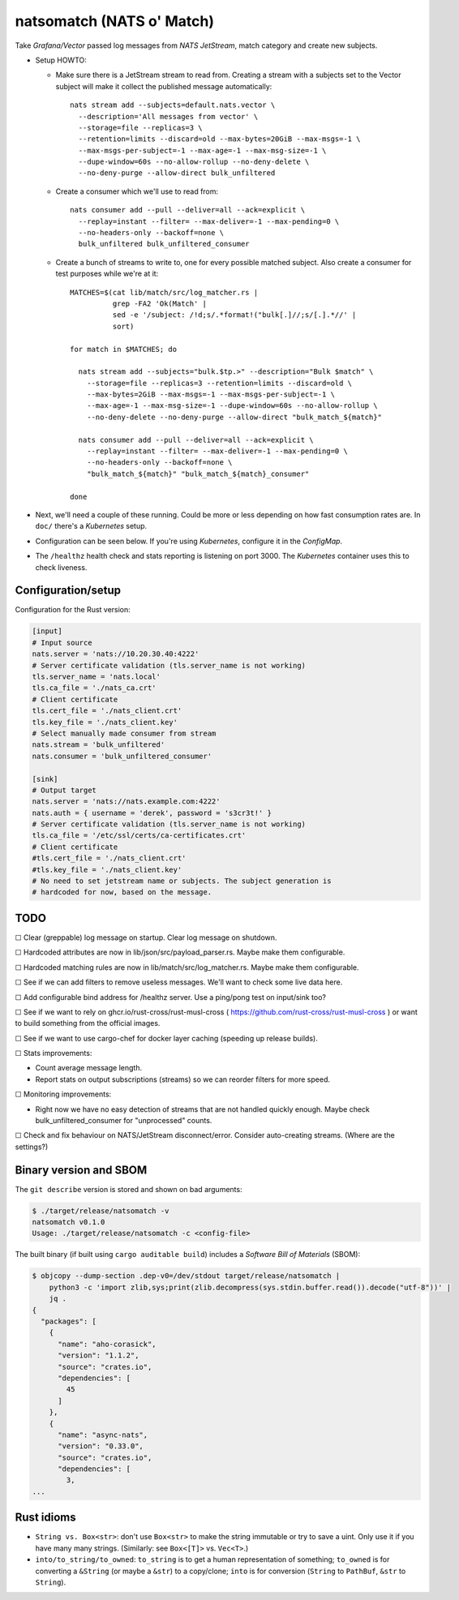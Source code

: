 natsomatch (NATS o' Match)
==========================

Take *Grafana/Vector* passed log messages from *NATS JetStream*, match
category and create new subjects.

* Setup HOWTO:

  - Make sure there is a JetStream stream to read from. Creating a
    stream with a subjects set to the Vector subject will make it
    collect the published message automatically::

      nats stream add --subjects=default.nats.vector \
        --description='All messages from vector' \
        --storage=file --replicas=3 \
        --retention=limits --discard=old --max-bytes=20GiB --max-msgs=-1 \
        --max-msgs-per-subject=-1 --max-age=-1 --max-msg-size=-1 \
        --dupe-window=60s --no-allow-rollup --no-deny-delete \
        --no-deny-purge --allow-direct bulk_unfiltered

  - Create a consumer which we'll use to read from::

      nats consumer add --pull --deliver=all --ack=explicit \
        --replay=instant --filter= --max-deliver=-1 --max-pending=0 \
        --no-headers-only --backoff=none \
        bulk_unfiltered bulk_unfiltered_consumer

  - Create a bunch of streams to write to, one for every possible
    matched subject. Also create a consumer for test purposes while
    we're at it::

      MATCHES=$(cat lib/match/src/log_matcher.rs |
                grep -FA2 'Ok(Match' |
                sed -e '/subject: /!d;s/.*format!("bulk[.]//;s/[.].*//' |
                sort)

      for match in $MATCHES; do

        nats stream add --subjects="bulk.$tp.>" --description="Bulk $match" \
          --storage=file --replicas=3 --retention=limits --discard=old \
          --max-bytes=2GiB --max-msgs=-1 --max-msgs-per-subject=-1 \
          --max-age=-1 --max-msg-size=-1 --dupe-window=60s --no-allow-rollup \
          --no-deny-delete --no-deny-purge --allow-direct "bulk_match_${match}"

        nats consumer add --pull --deliver=all --ack=explicit \
          --replay=instant --filter= --max-deliver=-1 --max-pending=0 \
          --no-headers-only --backoff=none \
          "bulk_match_${match}" "bulk_match_${match}_consumer"

      done

* Next, we'll need a couple of these running. Could be more or less
  depending on how fast consumption rates are. In ``doc/`` there's a
  *Kubernetes* setup.

* Configuration can be seen below. If you're using *Kubernetes*,
  configure it in the *ConfigMap*.

* The ``/healthz`` health check and stats reporting is listening on port 3000.
  The *Kubernetes* container uses this to check liveness.


-------------------
Configuration/setup
-------------------

Configuration for the Rust version:

.. code-block:: toml

    [input]
    # Input source
    nats.server = 'nats://10.20.30.40:4222'
    # Server certificate validation (tls.server_name is not working)
    tls.server_name = 'nats.local'
    tls.ca_file = './nats_ca.crt'
    # Client certificate
    tls.cert_file = './nats_client.crt'
    tls.key_file = './nats_client.key'
    # Select manually made consumer from stream
    nats.stream = 'bulk_unfiltered'
    nats.consumer = 'bulk_unfiltered_consumer'

    [sink]
    # Output target
    nats.server = 'nats://nats.example.com:4222'
    nats.auth = { username = 'derek', password = 's3cr3t!' }
    # Server certificate validation (tls.server_name is not working)
    tls.ca_file = '/etc/ssl/certs/ca-certificates.crt'
    # Client certificate
    #tls.cert_file = './nats_client.crt'
    #tls.key_file = './nats_client.key'
    # No need to set jetstream name or subjects. The subject generation is
    # hardcoded for now, based on the message.


----
TODO
----

☐  Clear (greppable) log message on startup. Clear log message on shutdown.

☐  Hardcoded attributes are now in lib/json/src/payload_parser.rs. Maybe make them configurable.

☐  Hardcoded matching rules are now in lib/match/src/log_matcher.rs. Maybe make them configurable.

☐  See if we can add filters to remove useless messages. We'll want to check some live data here.

☐  Add configurable bind address for /healthz server. Use a ping/pong test on input/sink too?

☐  See if we want to rely on ghcr.io/rust-cross/rust-musl-cross ( https://github.com/rust-cross/rust-musl-cross ) or want to build something from the official images.

☐  See if we want to use cargo-chef for docker layer caching (speeding up release builds).

☐  Stats improvements:

- Count average message length.
- Report stats on output subscriptions (streams) so we can reorder filters for more speed.

☐  Monitoring improvements:

- Right now we have no easy detection of streams that are not handled quickly enough. Maybe check bulk_unfiltered_consumer for "unprocessed" counts.

☐  Check and fix behaviour on NATS/JetStream disconnect/error. Consider auto-creating streams. (Where are the settings?)


-----------------------
Binary version and SBOM
-----------------------

The ``git describe`` version is stored and shown on bad arguments:

.. code-block:: console

    $ ./target/release/natsomatch -v
    natsomatch v0.1.0
    Usage: ./target/release/natsomatch -c <config-file>

The built binary (if built using ``cargo auditable build``) includes a
*Software Bill of Materials* (SBOM):

.. code-block:: console

    $ objcopy --dump-section .dep-v0=/dev/stdout target/release/natsomatch |
        python3 -c 'import zlib,sys;print(zlib.decompress(sys.stdin.buffer.read()).decode("utf-8"))' |
        jq .
    {
      "packages": [
        {
          "name": "aho-corasick",
          "version": "1.1.2",
          "source": "crates.io",
          "dependencies": [
            45
          ]
        },
        {
          "name": "async-nats",
          "version": "0.33.0",
          "source": "crates.io",
          "dependencies": [
            3,
    ...


-----------
Rust idioms
-----------

* ``String vs. Box<str>``: don't use ``Box<str>`` to make the string
  immutable or try to save a uint. Only use it if you have many many strings.
  (Similarly: see ``Box<[T]>`` vs. ``Vec<T>``.)

* ``into/to_string/to_owned``: ``to_string`` is to get a human
  representation of something; ``to_owned`` is for converting a
  ``&String`` (or maybe a ``&str``) to a copy/clone; ``into`` is for
  conversion (``String`` to ``PathBuf``, ``&str`` to ``String``).
